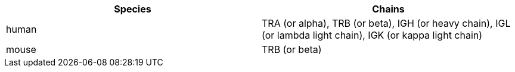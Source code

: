 [cols="<,<",options="header",]
|=======================
|Species |Chains
|human |TRA (or alpha), TRB (or beta), IGH (or heavy chain), IGL (or lambda light chain), IGK (or kappa light chain)
|mouse |TRB (or beta)
|=======================
